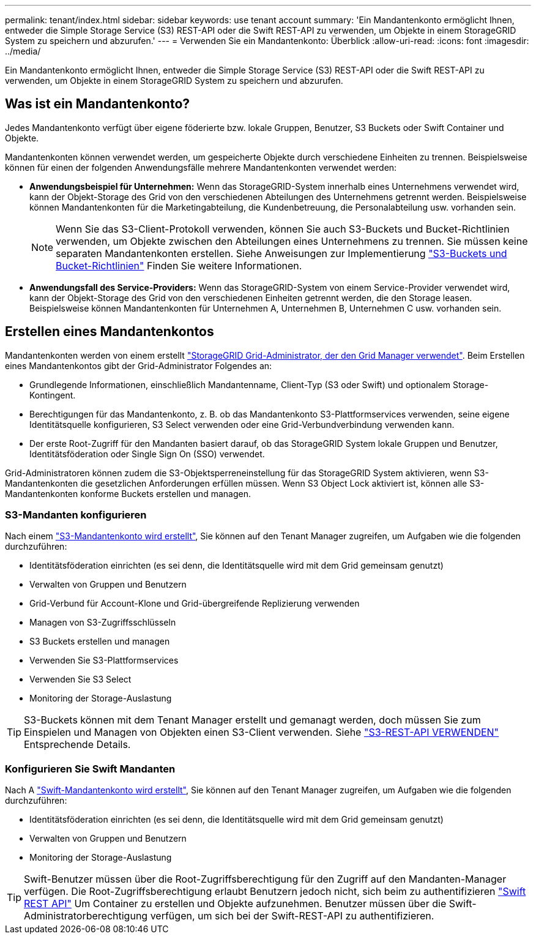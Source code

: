 ---
permalink: tenant/index.html 
sidebar: sidebar 
keywords: use tenant account 
summary: 'Ein Mandantenkonto ermöglicht Ihnen, entweder die Simple Storage Service (S3) REST-API oder die Swift REST-API zu verwenden, um Objekte in einem StorageGRID System zu speichern und abzurufen.' 
---
= Verwenden Sie ein Mandantenkonto: Überblick
:allow-uri-read: 
:icons: font
:imagesdir: ../media/


[role="lead"]
Ein Mandantenkonto ermöglicht Ihnen, entweder die Simple Storage Service (S3) REST-API oder die Swift REST-API zu verwenden, um Objekte in einem StorageGRID System zu speichern und abzurufen.



== Was ist ein Mandantenkonto?

Jedes Mandantenkonto verfügt über eigene föderierte bzw. lokale Gruppen, Benutzer, S3 Buckets oder Swift Container und Objekte.

Mandantenkonten können verwendet werden, um gespeicherte Objekte durch verschiedene Einheiten zu trennen. Beispielsweise können für einen der folgenden Anwendungsfälle mehrere Mandantenkonten verwendet werden:

* *Anwendungsbeispiel für Unternehmen:* Wenn das StorageGRID-System innerhalb eines Unternehmens verwendet wird, kann der Objekt-Storage des Grid von den verschiedenen Abteilungen des Unternehmens getrennt werden. Beispielsweise können Mandantenkonten für die Marketingabteilung, die Kundenbetreuung, die Personalabteilung usw. vorhanden sein.
+

NOTE: Wenn Sie das S3-Client-Protokoll verwenden, können Sie auch S3-Buckets und Bucket-Richtlinien verwenden, um Objekte zwischen den Abteilungen eines Unternehmens zu trennen. Sie müssen keine separaten Mandantenkonten erstellen. Siehe Anweisungen zur Implementierung link:../s3/bucket-and-group-access-policies.html["S3-Buckets und Bucket-Richtlinien"] Finden Sie weitere Informationen.

* *Anwendungsfall des Service-Providers:* Wenn das StorageGRID-System von einem Service-Provider verwendet wird, kann der Objekt-Storage des Grid von den verschiedenen Einheiten getrennt werden, die den Storage leasen. Beispielsweise können Mandantenkonten für Unternehmen A, Unternehmen B, Unternehmen C usw. vorhanden sein.




== Erstellen eines Mandantenkontos

Mandantenkonten werden von einem erstellt link:../admin/managing-tenants.html["StorageGRID Grid-Administrator, der den Grid Manager verwendet"]. Beim Erstellen eines Mandantenkontos gibt der Grid-Administrator Folgendes an:

* Grundlegende Informationen, einschließlich Mandantenname, Client-Typ (S3 oder Swift) und optionalem Storage-Kontingent.
* Berechtigungen für das Mandantenkonto, z. B. ob das Mandantenkonto S3-Plattformservices verwenden, seine eigene Identitätsquelle konfigurieren, S3 Select verwenden oder eine Grid-Verbundverbindung verwenden kann.
* Der erste Root-Zugriff für den Mandanten basiert darauf, ob das StorageGRID System lokale Gruppen und Benutzer, Identitätsföderation oder Single Sign On (SSO) verwendet.


Grid-Administratoren können zudem die S3-Objektsperreneinstellung für das StorageGRID System aktivieren, wenn S3-Mandantenkonten die gesetzlichen Anforderungen erfüllen müssen. Wenn S3 Object Lock aktiviert ist, können alle S3-Mandantenkonten konforme Buckets erstellen und managen.



=== S3-Mandanten konfigurieren

Nach einem link:../admin/creating-tenant-account.html["S3-Mandantenkonto wird erstellt"], Sie können auf den Tenant Manager zugreifen, um Aufgaben wie die folgenden durchzuführen:

* Identitätsföderation einrichten (es sei denn, die Identitätsquelle wird mit dem Grid gemeinsam genutzt)
* Verwalten von Gruppen und Benutzern
* Grid-Verbund für Account-Klone und Grid-übergreifende Replizierung verwenden
* Managen von S3-Zugriffsschlüsseln
* S3 Buckets erstellen und managen
* Verwenden Sie S3-Plattformservices
* Verwenden Sie S3 Select
* Monitoring der Storage-Auslastung



TIP: S3-Buckets können mit dem Tenant Manager erstellt und gemanagt werden, doch müssen Sie zum Einspielen und Managen von Objekten einen S3-Client verwenden. Siehe link:../s3/index.html["S3-REST-API VERWENDEN"] Entsprechende Details.



=== Konfigurieren Sie Swift Mandanten

Nach A link:../admin/creating-tenant-account.html["Swift-Mandantenkonto wird erstellt"], Sie können auf den Tenant Manager zugreifen, um Aufgaben wie die folgenden durchzuführen:

* Identitätsföderation einrichten (es sei denn, die Identitätsquelle wird mit dem Grid gemeinsam genutzt)
* Verwalten von Gruppen und Benutzern
* Monitoring der Storage-Auslastung



TIP: Swift-Benutzer müssen über die Root-Zugriffsberechtigung für den Zugriff auf den Mandanten-Manager verfügen. Die Root-Zugriffsberechtigung erlaubt Benutzern jedoch nicht, sich beim zu authentifizieren link:../swift/index.html["Swift REST API"] Um Container zu erstellen und Objekte aufzunehmen. Benutzer müssen über die Swift-Administratorberechtigung verfügen, um sich bei der Swift-REST-API zu authentifizieren.
